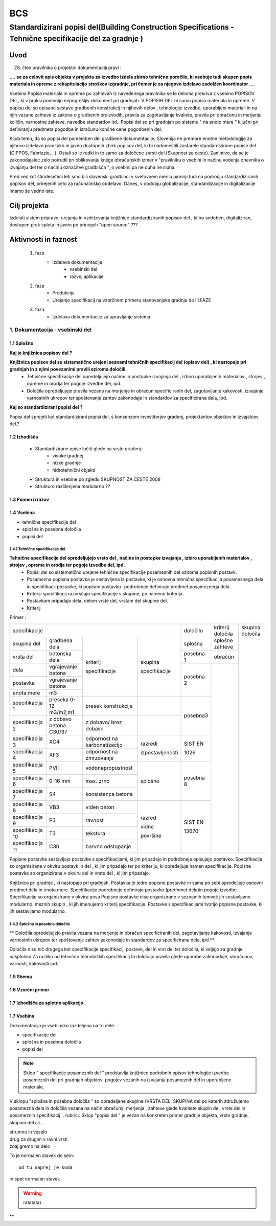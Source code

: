***
BCS
***


Standardizirani popisi del(Building Construction Specifications - Tehnične specifikacije del za gradnje )
##################################################################################################################

Uvod 
****
28. člen pravilnika o projektni dokumentaciji pravi :

**.... se za celovit opis objekta v projektu za izvedbo izdela zbirno tehnično** 
**poročilo, ki vsebuje tudi skupen popis materiala in opreme z rekapitulacijo**
**stroškov izgradnje, pri čemer je za njegovo izdelavo zadolžen koordinator ....**


Vsebina Popisa materiala in opreme po zahtevah iz navedenega pravilnika  se le deloma prekriva z vsebino POPISOV DEL, ki v praksi pomenijo nepogrešljiv dokument pri gradnjah. V POPISIH DEL ni samo popisa materiala in opreme. V popisu del so opisane sestave gradbenih konstrukcij in njihovih delov , tehnologije izvedbe, uporabljeni materiali in na njih vezane zahteve iz zakona o gradbenih proizvodih, pravila za zagotavljanje kvaliete, pravila pri obračunu in merjenju količin, varnostne zahteve, navedbe standardov itd..
Popisi del so pri gradnjah po sistemu " na enoto mere " ključni pri definiranju predmeta pogodbe in izračunu končne cene pogodbenih del.

Kljub temu, da so popisi del pomemben del gradbene dokumentacije, Slovenija ne premore enotne metodologije za njihovo izdelavo prav tako ni javno dostopnih zbirk popisov del, ki bi nadomestili zastarele standardizirane popise del (GIPPOS, Fabrizzio, ..). Ostali so le redki in to samo za določene zvrsti del.(Skupnost za ceste).
Zanimivo, da se je zakonodajalec zelo potrudil pri oblikovanju knjige obračunskih izmer v "pravilniku o vsebini in načinu vodenja dnevnika o izvajanju del ter o načinu označitve gradbišča ", o vsebini pa ne duha ne sluha.

Pred več kot štiridesetimi leti smo bili slovenski gradbinci v svetovnem merilu pionirji tudi na področju standardiziranih popisov del, prirejenih celo za računalniško obdelavo. Danes, v obdobju globalizacije, standardizacije in digitalizacije imamo še vedno iste.   


Cilj projekta
*************
Izdelati sistem priprave, urejanja in vzdrževanja knjižnice standardiziranih popisov del , ki bo sodoben, digitaliziran, dostopen prek spleta in javen po principih "open source" ???

Aktivnosti in faznost
*********************
		1. faza
			* Izdelava dokumentacije
				- vsebinski del
				- razvoj aplikacije   
		2. faza
			* Produkcija
			* Urejanje specifikacij na vzorčnem primeru stanovanjske gradnje do III.FAZE
		3. faza 
			* Izdelava dokumentacije za upravljanje sistema
		 
1. Dokumentacija - vsebinski del
=================================

1.1 Splošno
------------

**Kaj je knjižnica popisov del ?**

**Knjižnica popisov del so sistematično urejeni seznami tehničnih specifikacij del (opisov del) , ki nastopajo pri gradnjah in z njimi povezanimi pravili oziroma določili.**
	* Tehnične specifikacije del opredeljujejo načine in postopke izvajanja del , izbiro uporabljenih materialov , strojev , opreme in orodja ter pogoje izvedbe del, ipd.
	* Določila opredeljujejo pravila vezana na merjenje in obračun specificiranih del, zagotavljanje kakovosti, izvajanje varnostnih ukrepov ter spoštovanje zahtev zakonodaje in standardov za specificirana dela, ipd.

**Kaj so standardizirani popisi del ?**

Popisi del sprejeti kot standardizirani popisi del, s konsenzom investitorjev gradenj, projektantov objektov in izvajalcev del.? 

1.2 Izhodišča
-------------

		* Standardizirane opise ločiti glede na vrste gradenj :
			- visoke gradnej
			- nizke gradnje
			- hidrotehnični objekti
		* Struktura in vsebine po zgledu SKUPNOST ZA CESTE 2008
		* Strukturo razčlenjena modularno ??
	
1.3 Pomen izrazov
-----------------
.. glossary::

	tehnične specifikacije del
		tehnični opisi del, ki nastopajo pri gradnjah 
	popisna postavke 
		tehnična specifikacija posameznega dela 
	postavka
		osnovna specifikacija posameznega dela
	specifikacija
		dodatna specifikacija posameznega dela	
	kriterij specifikacije 
		sorodna skupina specifikacij postavk
	dela
		ime skupine sorodnih postavk
	vrsta del
		ime skupine sorodnih del 
	splošna določila 
		pravila vezana na izvajanje skupine del
	posebna določila
		pravila vezana na izvajanje posameznih del
	kriterij določila
		sorodna skupina določil		 	


1.4 Vsebina
--------------------------------------------

* tehnične specifikacije del
* splošna in posebna določila
* popisi del

1.4.1 Tehnične specifikacije del 
^^^^^^^^^^^^^^^^^^^^^^^^^^^^^^^^

**Tehnične specifikacije del opredeljujejo vrsto del , načine in postopke izvajanja , izbiro uporabljenih materialov , strojev , opreme in orodja ter pogoje izvedbe del, ipd.**
	* Popisi del so sistematično urejene tehnične specifikacije posameznih del oziroma popisnih postavk.
	* Posamezna popisna postavka je sestavljena iz postavke, ki je osnovna tehnična specifikacija posameznega dela in specifikacij postavke, ki popisno postavko -podrobneje definirajo predmet posameznega  dela.
	* Kriteriji specifikacij razvrščajo specifikacije v skupine, po namenu kriterija.
	* Postavkam pripadajo dela, delom vrste del, vrstam del skupine del.
	* Kriterij  


Primer :


+-----------------------------------------------------------------------------------------------+----------+-------------------+-----------------+
|      specifikacije                                                                            | določilo | kriterij določila | skupina določila|        
+-----------------------+------------------------+-----------------------------+----------------+----------+-------------------+-----------------+
| skupina del           | gradbena dela          |                             |                |splošna   | splošne zahteve   |                 |       
+-----------------------+------------------------+                             |                +----------+-------------------+                 |
| vrsta del             | betonska dela          |                             |                | posebna 1| obračun           |                 |
+-----------------------+------------------------+                             |                +----------+-------------------+                 |
| dela                  | vgrajevanje betona     |                             |                |          |                   |                 |
+-----------------------+------------------------+                             | skupina        | posebna 2|                   |                 |
| postavka              | vgrajevanje betona     | kriterij                    |                |          |                   |                 |
+-----------------------+------------------------+                             | specifikacije  |          |                   |                 |
| enota mere            | m3                     | specifikacije               |                |          |                   |                 |
+-----------------------+------------------------+-----------------------------+----------------+----------+                   |                 |
|specifikacija 1        |preseka 0-12 m3/m2,m1   |presek konstrukcije          |                | posebna3 |                   |                 |
+-----------------------+------------------------+-----------------------------+----------------+          |                   |                 |
|specifikacija 2        |z dobavo betona C30/37  |z dobavo/ brez dobave        |                |          |                   |                 |
+-----------------------+------------------------+-----------------------------+----------------+----------+                   |                 |
|specifikacija 3        |XC4                     |odpornost na karbonatizacijo |razredi         |SIST EN   |                   |                 |
+-----------------------+------------------------+-----------------------------+                |          |                   |                 |
|specifikacija 4        |XF3                     |odpornost na zmrzovanje      |izpostavljenosti|1026      |                   |                 |
+-----------------------+------------------------+-----------------------------+----------------+----------+                   |                 |
|specifikacija 5        |PVII                    |vodonepropustnost            |                |          |                   |                 |
+-----------------------+------------------------+-----------------------------+                |posebna 8 |                   |                 | 
|specifikacija 6        |0-16 mm                 |max. zrno                    | splošno        |          |                   |                 |
+-----------------------+------------------------+-----------------------------+                |          |                   |                 |
|specifikacija 7        |S4                      |konsistenca betona           |                |          |                   |                 |
+-----------------------+------------------------+-----------------------------+----------------+----------+                   |                 |
|specifikacija 8        |VB3                     |viden beton                  |  razred        |SIST EN   |                   |                 |
+-----------------------+------------------------+-----------------------------+                |          |                   |                 |
|specifikacija 9        |P3                      |ravnost                      |  vidne         |13670     |                   |                 |
+-----------------------+------------------------+-----------------------------+                |          |                   |                 |
|specifikacija 10       |T3                      |tekstura                     |  površine      |          |                   |                 |
+-----------------------+------------------------+-----------------------------+                |          |                   |                 |           
|specifikacija 11       |C30                     |barvno odstopanje            |                |          |                   |                 |
+-----------------------+------------------------+-----------------------------+----------------+----------+-------------------+-----------------+






Popisne postavke sestavljajo postavke s specifikacijami, ki jim pripadajo in podrobneje opisujejo postavko. Specifikacije so organizirane v  okviru postavk in del , ki jim pripadajo ter po kriteriju, ki opredeljuje namen specifikacije.   
Popisne postavke so organizirane v okviru del in vrste del , ki jim pripadajo.

Knjižnica  pri gradnja , ki nastopajo pri gradnjah. Postavka je jedro popisne postavke in sama po sebi opredeljuje osnovni predmet dela in enoto mere.
Specifikacije podrobneje definirajo postavko (prednmet dela)in pogoje izvedbe. Specifikacije so organizirane v okviru posa
Popisne postavke niso organizirane v seznamih temveč jih sestavljamo modularno. meznih skupin , ki jih imenujemo kriterij specifikacije.
Postavke s specifikacijami tvorijo popisne postavke, ki jih sestavljamo modularno.

1.4.2 Splošna in posebna določila
^^^^^^^^^^^^^^^^^^^^^^^^^^^^^^^^^^

** Določila opredeljujejo pravila vezana na merjenje in obračun specificiranih del, zagotavljanje kakovosti, izvajanje varnostnih ukrepov ter spoštovanje zahtev zakonodaje in standardov za specificirana dela, ipd.**




Določila niso nič drugega kot specifikacije specifikacij, postavk, del in vrst del ter določila, ki veljajo za gradnje nasplošno.Za razliko od tehnično tehnoloških specifikacij ta določajo pravila glede uporabe zakonodaje, obračunov, varnosti, kakovosti ipd.







1.5 Shema
---------

1.6 Vzorčni primer
------------------

1.7 Izhodišča za spletno aplikacijo
-----------------------------------








1.7 Vsebina
-----------

Dokumentacija je vsebinsko razdeljena na tri dele.

* specifikacije del
* splošna in posebna določila
* popisi del

.. note:: Sklop " specifikacije posameznih del " predstavlja knjižnico podrobnih opisov tehnologije izvedbe posameznih del pri gradnjah objektov, pogojev vezanih na izvajanja posameznih del in uporabljene materiale.
.. note::
V sklopu "splošna in posebna določila " so opredeljene skupine (VRSTA DEL, SKUPINA del po katerih združujemo posamezna dela in določila vezana na  način obračuna, merjenja , zahteve glede kvalitete skupin del, vrste del in posameznih specifikacij
.. rubric:: Sklop "popisi del " je vezan na konkreten primer gradnje objekta, vrsto gradnje, skupino del ali....










| strumno in veselo
| drug za drugim v ravni vrsti
| zdaj gremo na delo

To je normalen stavek do sem::

	od tu naprej je koda

in spet normalen stavek	

.. warning:: ratatata)



**

